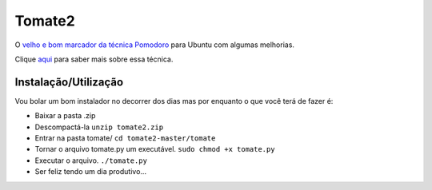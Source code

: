 Tomate2
=======

O `velho e bom marcador da técnica Pomodoro <https://gitorious.org/tomate>`_ para Ubuntu com algumas melhorias.

Clique `aqui <http://pomodorotechnique.com/>`_ para saber mais sobre essa técnica.

Instalação/Utilização
----------

Vou bolar um bom instalador no decorrer dos dias mas por enquanto o que você terá de fazer é:

* Baixar a pasta .zip
* Descompactá-la ``unzip tomate2.zip``
* Entrar na pasta tomate/ ``cd tomate2-master/tomate``
* Tornar o arquivo tomate.py um executável. ``sudo chmod +x tomate.py``
* Executar o arquivo. ``./tomate.py``
* Ser feliz tendo um dia produtivo...

